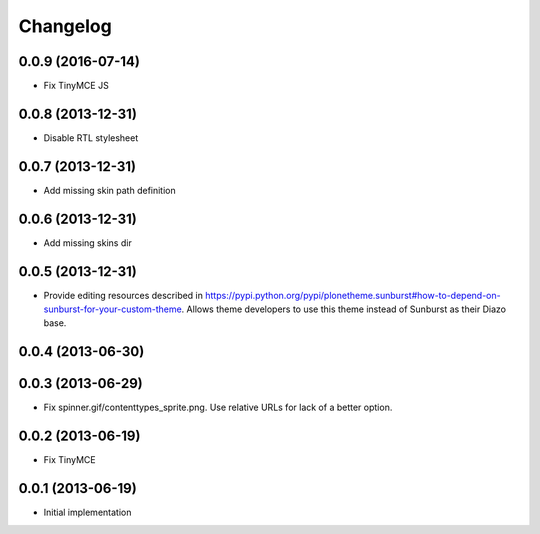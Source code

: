 Changelog
=========

0.0.9 (2016-07-14)
------------------

- Fix TinyMCE JS

0.0.8 (2013-12-31)
------------------

- Disable RTL stylesheet

0.0.7 (2013-12-31)
------------------

- Add missing skin path definition

0.0.6 (2013-12-31)
------------------

- Add missing skins dir

0.0.5 (2013-12-31)
------------------

- Provide editing resources described in https://pypi.python.org/pypi/plonetheme.sunburst#how-to-depend-on-sunburst-for-your-custom-theme. Allows theme developers to use this theme instead of Sunburst as their Diazo base. 

0.0.4 (2013-06-30)
------------------

0.0.3 (2013-06-29)
------------------

- Fix spinner.gif/contenttypes_sprite.png. Use relative URLs for lack of a better option.

0.0.2 (2013-06-19)
------------------

- Fix TinyMCE

0.0.1 (2013-06-19)
------------------

- Initial implementation
